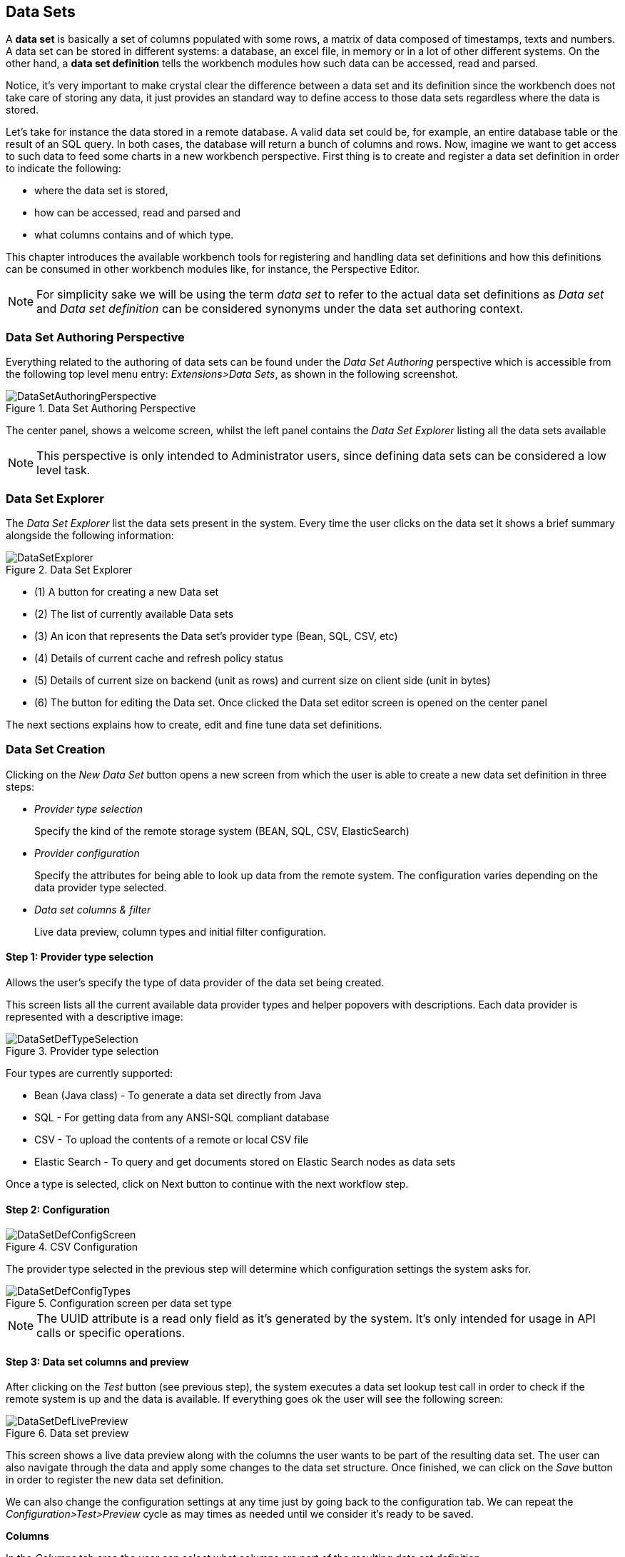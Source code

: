 :experimental:


[[_wb.datasets]]
== Data Sets


A *data set* is basically a set of columns populated with some rows, a matrix of data composed of timestamps, texts and numbers.
A data set can be stored in different systems: a database, an excel file, in memory or in a lot of other different systems.
On the other hand, a *data set definition* tells the workbench modules how such data can be accessed, read and parsed. 

Notice, it's very important to make crystal clear the difference between a data set and its definition since the workbench does not take care of storing any data, it just provides an standard way to define access to those data sets regardless where the data is stored. 

Let's take for instance the data stored in a remote database.
A valid data set could be, for example, an entire database table or the result of an SQL query.
In both cases, the database will return a bunch of columns and rows.
Now, imagine we want to get access to such data to feed some charts in a new workbench perspective.
First thing is to create and register a data set definition in order to indicate the following: 

* where the data set is stored,
* how can be accessed, read and parsed and
* what columns contains and of which type.


This chapter introduces the available workbench tools for registering and handling data set definitions and how this definitions can be consumed in other workbench modules like, for instance, the Perspective Editor. 

[NOTE]
====
For simplicity sake we will be using the term _data set_ to refer to the actual data set definitions as _Data set_ and _Data set definition_ can be considered synonyms under the data set authoring context. 
====

[[_wb.datasetauthoringperspective]]
=== Data Set Authoring Perspective


Everything related to the authoring of data sets can be found under the _Data Set Authoring_ perspective which is accessible from the following top level menu entry: __Extensions>Data Sets__, as shown in the following screenshot.

.Data Set Authoring Perspective
image::Workbench/Authoring/DataSets/DataSetAuthoringPerspective.png[align="center"]


The center panel, shows a welcome screen, whilst the left panel contains the _Data Set Explorer_ listing all the data sets available 

[NOTE]
====
This perspective is only intended to Administrator users, since defining data sets can be considered a low level task. 
====

[[_wb.datasetexplorer]]
=== Data Set Explorer


The _Data Set Explorer_ list the data sets present in the system.
Every time the user clicks on the data set it shows a brief summary alongside the following information: 

.Data Set Explorer
image::Workbench/Authoring/DataSets/DataSetExplorer.png[align="center"]


* (1) A button for creating a new Data set
* (2) The list of currently available Data sets
* (3) An icon that represents the Data set's provider type (Bean, SQL, CSV, etc)
* (4) Details of current cache and refresh policy status
* (5) Details of current size on backend (unit as rows) and current size on client side (unit in bytes)
* (6) The button for editing the Data set. Once clicked the Data set editor screen is opened on the center panel


The next sections explains how to create, edit and fine tune data set definitions. 

[[_wb.datasetcreation]]
=== Data Set Creation


Clicking on the _New Data Set_ button opens a new screen from which the user is able to create a new data set definition in three steps: 

* _Provider type selection_
+

Specify the kind of the remote storage system (BEAN, SQL, CSV, ElasticSearch) 
* _Provider configuration_
+

Specify the attributes for being able to look up data from the remote system.
The configuration varies depending on the data provider type selected. 
* _Data set columns & filter_
+

Live data preview, column types and initial filter configuration. 


[[_wb.datasetcreationtypeselection]]
==== Step 1: Provider type selection


Allows the user's specify the type of data provider of the data set being created. 

This screen lists all the current available data provider types and helper popovers with descriptions.
Each data provider is represented with a descriptive image: 

.Provider type selection
image::Workbench/Authoring/DataSets/DataSetDefTypeSelection.png[align="center"]


Four types are currently supported: 

* Bean (Java class) - To generate a data set directly from Java
* SQL - For getting data from any ANSI-SQL compliant database
* CSV - To upload the contents of a remote or local CSV file
* Elastic Search - To query and get documents stored on Elastic Search nodes as data sets


Once a type is selected, click on Next button to continue with the next workflow step. 

[[_wb.datasetcreationconfiguration]]
==== Step 2: Configuration

.CSV Configuration
image::Workbench/Authoring/DataSets/DataSetDefConfigScreen.png[align="center"]


The provider type selected in the previous step will determine which configuration settings the system asks for. 

.Configuration screen per data set type
image::Workbench/Authoring/DataSets/DataSetDefConfigTypes.png[align="center"]


[NOTE]
====
The UUID attribute is a read only field as it's generated by the system.
It's only intended for usage in API calls or specific operations. 
====

[[_wb.datasetcreationpreview]]
==== Step 3: Data set columns and preview


After clicking on the _Test_ button (see previous step), the system executes a data set lookup test call in order to check if the remote system is up and the data is available.
If everything goes ok the user will see the following screen: 

.Data set preview
image::Workbench/Authoring/DataSets/DataSetDefLivePreview.png[align="center"]


This screen shows a live data preview along with the columns the user wants to be part of the resulting data set.
The user can also navigate through the data and apply some changes to the data set structure.
Once finished, we can click on the _Save_ button in order to register the new data set definition. 

We can also change the configuration settings at any time just by going back to the configuration tab.
We can repeat the _Configuration>Test>Preview_ cycle as may times as needed until we consider it's ready to be saved. 

*Columns*

In the _Columns_ tab area the user can select what columns are part of the resulting data set definition. 

.Data set columns
image::Workbench/Authoring/DataSets/DataSetDefColumns.png[align="center"]


* (1) To add or remove columns. Select only those columns you want to be part of the resulting data set 
* (2) Use the drop down image selector to change the column type 


A data set may only contain columns of any of the following 4 types: 

* Label - For text values supporting group operations (similar to the SQL "group by" operator) which means you can perform data lookup calls and get one row per distinct value. 
* Text - For text values NOT supporting group operations. Typically for modeling large text columns such as abstracts, descriptions and the like. 
* Number - For numeric values. It does support aggregation functions on data lookup calls: sum, min, max, average, count, disctinct. 
* Date - For date or timestamp values. It does support time based group operations by different time intervals: minute, hour, day, month, year, ... 


No matter which remote system you want to retrieve data from, the resulting data set will always return a set of columns of one of the four types above.
There exists, by default, a mapping between the remote system column types and the data set types.
The user is able to modify the type for some columns, depending on the data provider and the column type of the remote system.
The system supports the following changes to column types: 

* Label <> Text - Useful when we want to enable/disable the categorization (grouping) for the target column. For instance, imagine a database table called "document" containing a large text column called "abstract". As we do not want the system to treat such column as a "label" we might change its column type to "text". Doing so, we are optimizing the way the system handles the data set and 
* Number <> Label - Useful when we want to treat numeric columns as labels. This can be used for instance to indicate that a given numeric column is not a numeric value that can be used in aggregation functions. Despite its values are stored as numbers we want to handle the column as a "label". One example of such columns are: an item's code, an appraisal id., ... 


[NOTE]
====
BEAN data sets do not support changing column types as it's up to the developer to decide which are the concrete types for each column. 
====

*Filter*

A data set definition may define a filter.
The goal of the filter is to leave out rows the user does not consider necessary.
The filter feature works on any data provider type and it lets the user to apply filter operations on any of the data set columns available. 

.Data set filter
image::Workbench/Authoring/DataSets/DataSetDefFilter.png[align="center"]


While adding or removing filter conditions and operations, the preview table on central area is updated with live data that reflects the current filter status. 

There exists two strategies for filtering data sets and it's also important to note that choosing between the two have important implications.
Imagine a dashboard with some charts feeding from a expense reports data set where such data set is built on top of an SQL table.
Imagine also we only want to retrieve the expense reports from the "London" office.
You may define a data set containing the filter "office=London" and then having several charts feeding from such data set.
This is the recommended approach.
Another option is to define a data set with no initial filter and then let the individual charts to specify their own filter.
It's up to the user to decide on the best approach. 

Depending on the case it might be better to define the filter at a data set level for reusing across other modules.
The decision may also have impact on the performance since a filtered cached data set will have far better performance than a lot of individual non-cached data set lookup requests.
(See the next section for more information about caching data sets). 

[NOTE]
====
Notice, for SQL data sets, the user can use both the filter feature introduced or, alternatively, just add custom filter criteria to the SQL sentence.
Although, the first approach is more appropriated for non technical users since they might not have the required SQL language skills. 
====

[[_wb.datasetdefeditor]]
=== Data set editor


To edit an existing data set definition go the data set explorer, expand the desired data set definition and click on the _Edit_ button.
This will cause a new editor panel to be opened and placed on the center of the screen, as shown in the next screenshot: 

.Data set definition editor
image::Workbench/Authoring/DataSets/DataSetDefEditor.png[align="center"]


.Editor selector
image::Workbench/Authoring/DataSets/DataSetDefEditorSelector.png[align="center"]


* Save - To validate the current changes and store the data set definition. 
* Delete - To remove permanently from storage the data set definition. Any client module referencing the data set may be affected. 
* Validate - To check that all the required parameters exists and are correct, as well as to validate the data set can be retrieved with no issues. 
* Copy - To create a brand new definition as a copy of the current one. 


[NOTE]
====
Data set definitions are stored in the underlying GIT repository as JSON files.
Any action performed is registered in the repository logs so it is possible to audit the change log later on. 
====

[[_wb.datasetadvancedsettings]]
=== Advanced settings


In the _Advanced settings_ tab area the user can specify caching and refresh settings.
Those are very important for making the most of the system capabilities thus improving the performance and having better application responsive levels. 

.Advanced settings
image::Workbench/Authoring/DataSets/DataSetDefAdvanced.png[align="center"]


* (1) To enable or disable the client cache and specify the maximum size (bytes). 
* (2) To enable or disable the backend cache and specify the maximum cache size (number of rows). 
* (3) To enable or disable automatic refresh for the Data set and the refresh period. 
* (4) To enable or disable the refresh on stale data setting. 


Let's dig into more details about the meaning of these settings. 

[[_wb.datasetcachesettings]]
=== Caching


The system provides caching mechanisms out-of-the-box for holding data sets and performing data operations using in-memory strategies.
The use of these features brings a lot of advantages, like reducing the network traffic, remote system payload, processing times etc.
On the other hand, it's up to the user to fine tune properly the caching settings to avoid hitting performance issues. 

Two cache levels are supported: 

* Client level 
* Backend level 


The following diagram shows how caching is involved in any data set operation: 

.Data set caching
image::Workbench/Authoring/DataSets/DataSetCacheArchitecture.png[align="center"]


Any data look up call produces a resulting data set, so the use of the caching techniques determines where the data lookup calls are executed and where the resulting data set is located. 

*Client cache*

If ON then the data set involved in a look up operation is pushed into the web browser so that all the components that feed from this data set *do not need to perform any requests to the backend* since data set operations are resolved at a client side: 

* The data set is stored in the web browser's memory 
* The client components feed from the data set stored in the browser 
* Data set operations (grouping, aggregations, filters and sort) are processed within the web browser, by means of a Javascript data set operation engine. 


If you know beforehand that your data set will remain small, you can enable the client cache.
It will reduce the number of backend requests, including the requests to the storage system.
On the other hand, if you consider that your data set will be quite big, disable the client cache so as to not hitting with browser issues such as slow performance or intermittent hangs. 

*Backend cache*

Its goal is to provide a caching mechanism for data sets on backend side. 

This feature allows to *reduce the number of requests to the remote storage system* , by holding the data set in memory and performing group, filter and sort operations using the in-memory engine. 

It's useful for data sets that do not change very often and their size can be considered acceptable to be held and processed in memory.
It can be also helpful on low latency connectivity issues with the remote storage.
On the other hand, if your data set is going to be updated frequently, it's better to disable the backend cache and perform the requests to the remote storage on each look up request, so the storage system is in charge of resolving the data set lookup request.

[NOTE]
====
BEAN and CSV data providers relies by default on the backend cache, as in both cases the data set must be always loaded into memory in order to resolve any data lookup operation using the in-memory engine.
This is the reason why the backend settings are not visible in the Advanced settings tab. 
====

[[_wb.datasetrefreshsettings]]
=== Refresh


The refresh feature allows for the invalidation of any cached data when certain conditions are meet. 

.Refresh settings
image::Workbench/Authoring/DataSets/DataSetDefRefreshSettings.png[align="center"]


* (1) To enable or disable the refresh feature. 
* (2) To specify the refresh interval. 
* (3) To enable or disable data set invalidation when the data is outdated. 


The data set refresh policy is tightly related to data set caching, detailed in previous section.
This invalidation mechanism determines the cache life-cycle. 

Depending on the nature of the data there exist three main use cases: 

* *Source data changes predictable* - Imagine a database being updated every night. In that case, the suggested configuration is to use a "refresh interval = 1 day" and disable "refresh on stale data". That way, the system will always invalidate the cached data set every day. This is the right configuration when we know in advance that the data is going to change. 
* *Source data changes unpredictable* - On the other hand, if we do not know whether the database is updated every day, the suggested configuration is to use a "refresh interval = 1 day" and enable "refresh on stale data". If so the system, before invalidating any data, will check for modifications. On data modifications, the system will invalidate the current stale data set so that the cache is populated with fresh data on the next data set lookup call. 
* *Real time scenarios* - In real time scenarios caching makes no sense as data is going to be updated constantly. In this kind of scenarios the data sent to the client has to be constantly updated, so rather than enabling the refresh settings (remember this settings affect the caching, and caching is not enabled) it's up to the clients consuming the data set to decide when to refresh. When the client is a dashboard then it's just a matter of modifying the refresh settings in the Displayer Editor configuration screen and set a proper refresh period, "refresh interval = 1 second" for example. 
